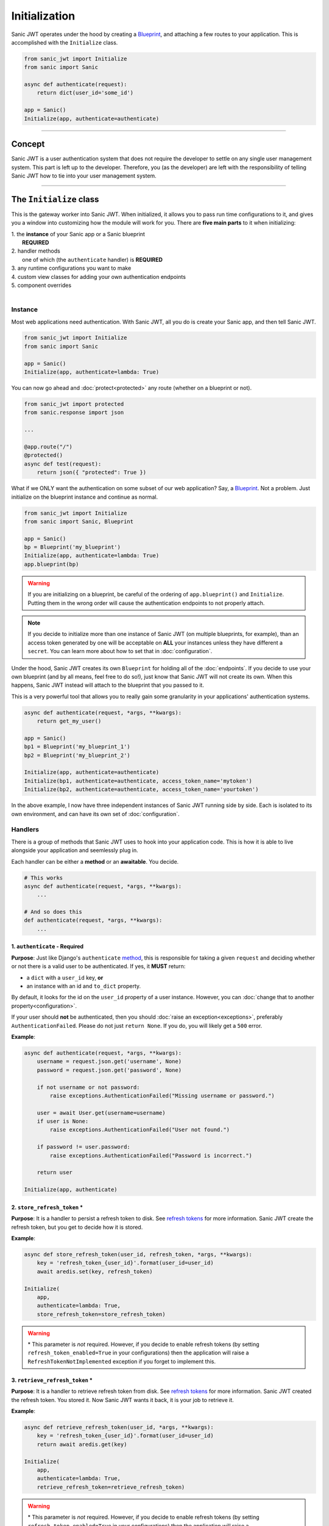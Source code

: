 ==============
Initialization
==============

Sanic JWT operates under the hood by creating a `Blueprint <http://sanic.readthedocs.io/en/latest/sanic/blueprints.html>`_, and attaching a few routes to your application. This is accomplished with the ``Initialize`` class.

.. code-block:: python

    from sanic_jwt import Initialize
    from sanic import Sanic

    async def authenticate(request):
        return dict(user_id='some_id')

    app = Sanic()
    Initialize(app, authenticate=authenticate)

------------

+++++++
Concept
+++++++

Sanic JWT is a user authentication system that does not require the developer to settle on any single user management system. This part is left up to the developer. Therefore, you (as the developer) are left with the responsibility of telling Sanic JWT how to tie into your user management system.

------------

++++++++++++++++++++++++
The ``Initialize`` class
++++++++++++++++++++++++

This is the gateway worker into Sanic JWT. When initialized, it allows you to pass run time configurations to it, and gives you a window into customizing how the module will work for you. There are **five main parts** to it when initializing:

| 1. the **instance** of your Sanic app or a Sanic blueprint
|        **REQUIRED**
| 2. handler methods
|        one of which (the ``authenticate`` handler) is **REQUIRED**
| 3. any runtime configurations you want to make
| 4. custom view classes for adding your own authentication endpoints
| 5. component overrides
|

--------
Instance
--------

Most web applications need authentication. With Sanic JWT, all you do is create your Sanic app, and then tell Sanic JWT.

.. code-block:: python

    from sanic_jwt import Initialize
    from sanic import Sanic

    app = Sanic()
    Initialize(app, authenticate=lambda: True)

You can now go ahead and :doc:`protect<protected>` any route (whether on a blueprint or not).

.. code-block:: python

    from sanic_jwt import protected
    from sanic.response import json

    ...

    @app.route("/")
    @protected()
    async def test(request):
        return json({ "protected": True })

What if we ONLY want the authentication on some subset of our web application? Say, a `Blueprint <http://sanic.readthedocs.io/en/latest/sanic/blueprints.html>`_. Not a problem. Just initialize on the blueprint instance and continue as normal.

.. code-block:: python

    from sanic_jwt import Initialize
    from sanic import Sanic, Blueprint

    app = Sanic()
    bp = Blueprint('my_blueprint')
    Initialize(app, authenticate=lambda: True)
    app.blueprint(bp)

.. warning::

    If you are initializing on a blueprint, be careful of the ordering of ``app.blueprint()`` and ``Initialize``. Putting them in the wrong order will cause the authentication endpoints to not properly attach.

.. note::

    If you decide to initialize more than one instance of Sanic JWT (on multiple blueprints, for example), than an access token generated by one will be acceptable on **ALL** your instances unless they have different a ``secret``. You can learn more about how to set that in :doc:`configuration`.

Under the hood, Sanic JWT creates its own ``Blueprint`` for holding all of the :doc:`endpoints`. If you decide to use your own blueprint (and by all means, feel free to do so!), just know that Sanic JWT will not create its own. When this happens, Sanic JWT instead will attach to the blueprint that you passed to it.

This is a very powerful tool that allows you to really gain some granularity in your applications' authentication systems.

.. code-block:: python

    async def authenticate(request, *args, **kwargs):
        return get_my_user()

    app = Sanic()
    bp1 = Blueprint('my_blueprint_1')
    bp2 = Blueprint('my_blueprint_2')

    Initialize(app, authenticate=authenticate)
    Initialize(bp1, authenticate=authenticate, access_token_name='mytoken')
    Initialize(bp2, authenticate=authenticate, access_token_name='yourtoken')

In the above example, I now have three independent instances of Sanic JWT running side by side. Each is isolated to its own environment, and can have its own set of :doc:`configuration`.

--------
Handlers
--------

There is a group of methods that Sanic JWT uses to hook into your application code. This is how it is able to live alongside your application and seemlessly plug in.

Each handler can be either a **method** or an **awaitable**. You decide.

.. code-block:: python

    # This works
    async def authenticate(request, *args, **kwargs):
        ...

    # And so does this
    def authenticate(request, *args, **kwargs):
        ...

~~~~~~~~~~~~~~~~~~~~~~~~~~~~~~
1. ``authenticate`` - Required
~~~~~~~~~~~~~~~~~~~~~~~~~~~~~~

**Purpose**: Just like Django's ``authenticate`` `method <https://docs.djangoproject.com/en/2.0/ref/contrib/auth/#django.contrib.auth.backends.ModelBackend.authenticate>`_, this is responsible for taking a given ``request`` and deciding whether or not there is a valid user to be authenticated. If yes, it **MUST** return:

- a ``dict`` with a ``user_id`` key, **or**
- an instance with an id and ``to_dict`` property.

By default, it looks for the id on the ``user_id`` property of a user instance. However, you can :doc:`change that to another property<configuration>`.

If your user should **not** be authenticated, then you should :doc:`raise an exception<exceptions>`, preferably ``AuthenticationFailed``. Please do not just ``return None``. If you do, you will likely get a ``500`` error.

**Example**:

.. code-block:: python

    async def authenticate(request, *args, **kwargs):
        username = request.json.get('username', None)
        password = request.json.get('password', None)

        if not username or not password:
            raise exceptions.AuthenticationFailed("Missing username or password.")

        user = await User.get(username=username)
        if user is None:
            raise exceptions.AuthenticationFailed("User not found.")

        if password != user.password:
            raise exceptions.AuthenticationFailed("Password is incorrect.")

        return user

    Initialize(app, authenticate)


~~~~~~~~~~~~~~~~~~~~~~~~~~~~~
2. ``store_refresh_token`` \*
~~~~~~~~~~~~~~~~~~~~~~~~~~~~~

**Purpose**: It is a handler to persist a refresh token to disk. See `refresh tokens <refreshtokens>`_ for more information. Sanic JWT create the refresh token, but you get to decide how it is stored.

**Example**:

.. code-block:: python

    async def store_refresh_token(user_id, refresh_token, *args, **kwargs):
        key = 'refresh_token_{user_id}'.format(user_id=user_id)
        await aredis.set(key, refresh_token)

    Initialize(
        app,
        authenticate=lambda: True,
        store_refresh_token=store_refresh_token)

.. warning:: \* This parameter is *not* required. However, if you decide to enable refresh tokens (by setting ``refresh_token_enabled=True`` in your configurations) then the application will raise a ``RefreshTokenNotImplemented`` exception if you forget to implement this.

~~~~~~~~~~~~~~~~~~~~~~~~~~~~~~~~
3. ``retrieve_refresh_token`` \*
~~~~~~~~~~~~~~~~~~~~~~~~~~~~~~~~

**Purpose**: It is a handler to retrieve refresh token from disk. See `refresh tokens <refreshtokens>`_ for more information. Sanic JWT created the refresh token. You stored it. Now Sanic JWT wants it back, it is your job to retrieve it.

**Example**:

.. code-block:: python

    async def retrieve_refresh_token(user_id, *args, **kwargs):
        key = 'refresh_token_{user_id}'.format(user_id=user_id)
        return await aredis.get(key)

    Initialize(
        app,
        authenticate=lambda: True,
        retrieve_refresh_token=retrieve_refresh_token)

.. warning:: \* This parameter is *not* required. However, if you decide to enable refresh tokens (by setting ``refresh_token_enabled=True`` in your configurations) then the application will raise a ``RefreshTokenNotImplemented`` exception if you forget to implement this.

~~~~~~~~~~~~~~~~~~~~
4. ``retrieve_user``
~~~~~~~~~~~~~~~~~~~~

**Purpose**: It is a handler to retrieve a user object from your application. It is used to return the user object in the ``/auth/me`` `endpoint <endpoints>`_, and also the ``@inject_user`` decorator :doc:`that you will learn about later<protected>`.

It should return:

| - a ``dict``, **or**
| - an instance of some object with a ``to_dict`` method, **or**
| - ``None``
|

As we said before, you are deciding on the user management system. Sanic JWT is acting as the gatekeeper. But, inherently tied in are a number of use cases where it would be convenient to get your user object. This is how you do it.

**Example**:

.. code-block:: python

    class User:
        ...

        def to_dict(self):
            properties = ['user_id', 'username', 'email', 'verified']
            return {prop: getattr(self, prop, None) for prop in properties}

    async def retrieve_user(request, payload, *args, **kwargs):
        if payload:
            user_id = payload.get('user_id', None)
            user = await User.get(user_id=user_id)
            return user
        else:
            return None

    Initialize(
        app,
        authenticate=lambda: True,
        retrieve_user=retrieve_user)

You should now have an endpoint at ``/auth/me`` that will return a serialized form of your currently authenticated user. ::

    {
        "me": {
            "user_id": "4",
            "username": "joe",
            "email": "joe@joemail.com",
            "verified": true
        }
    }


~~~~~~~~~~~~~~~~~~~~~~~~~~~~~~~
5. ``add_scopes_to_payload`` \*
~~~~~~~~~~~~~~~~~~~~~~~~~~~~~~~

**Purpose**: It is a handler to add scopes to an access token. See :doc:`scoped` for more information.

Scoping is a long discussion by itself. In short, it is a highly powerful tool to help with providing permissioning to your application. It is your job to add these scopes (if you want them) to the JWT. Then, you can specifiy which scopes are required on specific endpoints.

For now, all you need to do is return a ``list`` of one or more ``strings``.

**Example**:

.. code-block:: python

    async def add_scopes_to_payload(user):
        return await user.get_scopes()

    Initialize(
        app,
        authenticate=lambda: True,
        add_scopes_to_payload=add_scopes_to_payload)


~~~~~~~~~~~~~~~~~~~~~~~~~~~~~~~~~~
6. ``override_scope_validator`` \*
~~~~~~~~~~~~~~~~~~~~~~~~~~~~~~~~~~

**Purpose**: It is a handler to override the default scope validation. See :doc:`scoped` for more information.

This could be useful if you decide to bake some additional logic into your scopes. At its most simplified level, Sanic JWT looks at scopes and compares ``fruit:apples`` to ``fruit:apples``. What if *sometimes* ``fruit:oranges`` should be accepted? You have the ability to code that override and make your own decision.

.. note::

    Above, we said "Each of them can be either a method or an awaitable. You decide." What we forgot to mention was that ``override_scope_validator`` needs to be a regular ``callable`` and not an ``awaitable``.

    No async programming here. Sorry for the confusion.

**Example**:

.. code-block:: python

    def my_scope_override(is_valid,
        required,
        user_scopes,
        require_all_actions,
        *args,
        **kwargs):
        return False

    Initialize(
        app,
        authenticate=lambda: True,
        override_scope_validator=my_scope_override)


~~~~~~~~~~~~~~~~~~~~~~~~~
7. ``destructure_scopes``
~~~~~~~~~~~~~~~~~~~~~~~~~

**Purpose**: It is a handler that allows you to manipulate and handle the scopes before they are validated.

Sometimes, you may find the need to manipulate the scopes before they are validated against the protected resource. In this case, feel free to make changes:

**Example**:

.. code-block:: python

    async def my_destructure_scopes(scopes, *args, **kwargs):
        return scopes.replace("|", ":")

    @app.route("/protected/nonstandardscopes")
    @scoped("foo|bar")
    def scoped_sync_route(request):
        return json({"nonstandardscopes": True})

    Initialize(
        app,
        authenticate=lambda: True,
        destructure_scopes=my_destructure_scopes)


~~~~~~~~~~~~~~~~~~~~~
8. ``extend_payload``
~~~~~~~~~~~~~~~~~~~~~

**Purpose**: It is a handler to allow the developer to modify the payload by adding additional claims to it before it is bundled up and packaged inside a JWT.

One of the most powerful concepts of the JWT is that you are able to pass data (aka claims) inside its payload for use by a client application, and reuse when that JWT is being returned for verification. It is simply a method that takes the existing ``payload`` and returns it (with your brilliant modifications, of course)

**Example**:

.. code-block:: python

    async def my_extender(payload, user):
        username = user.to_dict().get("username")
        payload.update({"username": username})
        return payload

    Initialize(
        app,
        authenticate=lambda: True,
        extend_payload=my_extender)


---------------------
Runtime Configuration
---------------------

There are several ways to :doc:`configure the settings<configuration>` for Sanic JWT. One of the easiest is to simply pass the configurations as keyword objects on Initialize.

.. code-block:: python

    Initialize(
        app,
        access_token_name='mytoken',
        cookie_access_token_name='mytoken',
        cookie_set=True,
        user_id='id',
        claim_iat=True,
        cookie_domain='example.com',)

----------------
Additional Views
----------------

Sometimes you may need to add some endpoints to the authentication system. When this need arises, create a `class based view <http://sanic.readthedocs.io/en/latest/sanic/class_based_views.html#class-based-views>`_, and map it as a tuple with the path and handler.

As an example, perhaps you would like to create a "passwordless" login. You could create a form that sends a POST with a user's email address to a ``MagicLoginHandler``. That handler sends out an email with a link to your ``/auth`` endpoint that makes sure the link came from the email.

.. code-block:: python

    from sanic_jwt import BaseEndpoint

    class MagicLoginHandler(BaseEndpoint):
        async def options(self, request):
            return response.text('', status=204)

        async def post(self, request):
            helper = MyCustomUserAuthHelper(app, request)
            token = helper.get_make_me_a_magic_token()
            helper.send_magic_token_to_user_email()

            # Persist the token
            key = f'magic-token-{token}'
            await app.redis.set(key, helper.user.uuid)

            response = {
                'magic-token': token
            }
            return json(response)

    def check_magic_token(request):
        token = request.json.get('magic_token', '')
        key = f'magic-token-{token}'

        retrieval = await request.app.redis.get(key)
        if retrieval is None:
            raise Exception('Token expired or invalid')
        retrieval = str(retrieval)

        user = User.get(uuid=retrieval)

        return user

    Initialize(
        app,
        authenticate=check_magic_token,
        class_views=[
            # The path will be relative to the url prefix (which defaults to /auth)
            ('/magic-login', MagicLoginHandler)
        ])

.. note:: Your class based views will probably also need to handle preflight requests, so do not forget to add an options response.

    .. code-block:: python

        async def options(self, request):
            return response.text('', status=204)

-------------------
Component Overrides
-------------------

There are **three** components that are used under the hood that you can subclass and control:

- ``Authentication`` - for more advanced usage, see `source code <https://github.com/ahopkins/sanic-jwt>`_, or `ask a question <https://github.com/ahopkins/sanic-jwt/issues>`_
- ``Configuration`` - see :doc:`configuration` for more information
- ``Responses`` - see :doc:`endpoints` for more information

Simply import, modify, and attach.

.. code-block:: python

    from sanic_jwt import Authentication, Configuration, Responses, Initialize

    class MyAuthentication(Authentication):
        pass

    class MyConfiguration(Configuration):
        pass

    class MyResponses(Responses):
        pass

    Initialize(
        app,
        authentication_class=MyAuthentication,
        configuration_class=MyConfiguration,
        responses_class=MyResponses,)

------------

+++++++++++++++++++++++++
The ``initialize`` method
+++++++++++++++++++++++++

The old method for initializing Sanic JWT was to do so with the ``initialize`` method. It still works, and is in fact now just a wrapper for the ``Initialize`` class. However, it is recommended that you use the class because it is more explicit that you are declaring a new instance. And, even though there are no plans (as of June 2018) to depracate this, some day it likely will be.
